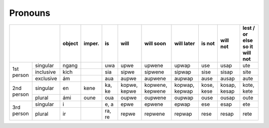 Pronouns
========

+------------------------+--------+------------+--------+--------------+------------------+----------------+------------+--------------+------------------+
|                        | object | imper.     | is     | will         | will soon        | will later     | is not     | will not     | | lest / or else |
|                        |        |            |        |              |                  |                |            |              | | so it will not |
+============+===========+========+============+========+==============+==================+================+============+==============+==================+
| 1st person | singular  | ngang  |            | uwa    | upwe         | upwene           | upwap          | use        | usap         | ute              |
|            +-----------+--------+------------+--------+--------------+------------------+----------------+------------+--------------+------------------+
|            | inclusive | kich   |            | sia    | sipwe        | sipwene          | sipwap         | sise       | sisap        | site             |
|            +-----------+--------+------------+--------+--------------+------------------+----------------+------------+--------------+------------------+
|            | exclusive | ám     |            | aua    | aupwe        | aupwene          | aupwap         | ause       | ausap        | aute             |
+------------+-----------+--------+------------+--------+--------------+------------------+----------------+------------+--------------+------------------+
| 2nd person | singular  | en     | kene       | ka, ke | kopwe, kepwe | kopwene, kepwene | kopwap, kepwap | kose, kese | kosap, kesap | kote, kete       |
|            +-----------+--------+------------+--------+--------------+------------------+----------------+------------+--------------+------------------+
|            | plural    | ámi    | oune       | oua    | oupwe        | oupwene          | oupwap         | ouse       | ousap        | oute             |
+------------+-----------+--------+------------+--------+--------------+------------------+----------------+------------+--------------+------------------+
| 3rd person | singular  | i      |            | e, a   | epwe         | epwene           | epwap          | ese        | esap         | ete              |
|            +-----------+--------+------------+--------+--------------+------------------+----------------+------------+--------------+------------------+
|            | plural    | ir     |            | ra, re | repwe        | repwene          | repwap         | rese       | resap        | rete             |
+------------+-----------+--------+------------+--------+--------------+------------------+----------------+------------+--------------+------------------+
